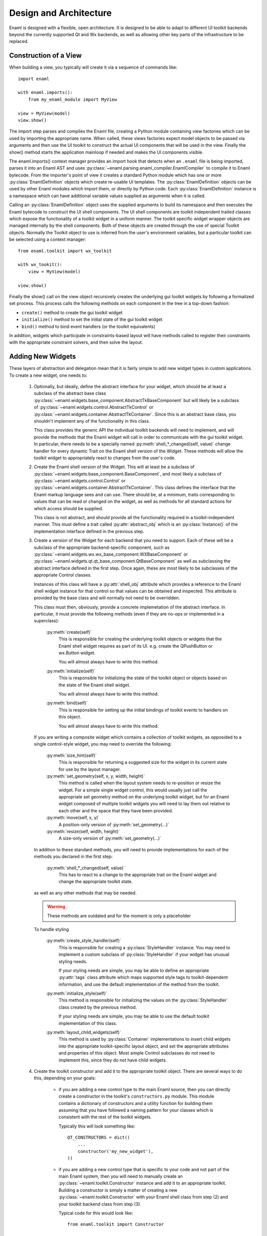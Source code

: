 Design and Architecture
=======================

Enaml is designed with a flexible, open architecture.  It is designed to be
able to adapt to different UI toolkit backends beyond the currently supported
Qt and Wx backends, as well as allowing other key parts of the infrastructure
to be replaced.

Construction of a View
^^^^^^^^^^^^^^^^^^^^^^

When building a view, you typically will create it via a sequence of commands
like::

    import enaml
    
    with enaml.imports():
        from my_enaml_module import MyView
    
    view = MyView(model)
    view.show()

The import step parses and compiles the Enaml file, creating a Python module
containing view factories which can be used by importing the appropriate 
name.  When called, these views factories expect model objects to be passed 
via arguments and then use the UI toolkit to construct the actual UI components 
that will be used in the view.  Finally the show() method starts the application 
mainloop if needed and makes the UI components visible.

The enaml.imports() context manager provides an import hook that detects when an
``.enaml`` file is being imported, parses it into an Enaml AST and uses
:py:class:`~enaml.parsing.enaml_compiler.EnamlCompiler` to compile it to Enaml 
bytecode. From the importer's point of view it creates a standard Python module 
which has one or more :py:class:`EnamlDefinition` objects which create
re-usable UI templates.  The :py:class:`EnamlDefinition` objects can be used by
other Enaml modules which import them, or directly by Python code.  Each
:py:class:`EnamlDefinition` instance is a namespace which can have additional
variable values supplied as arguments when it is called.

Calling an :py:class:`EnamlDefinition` object uses the supplied arguments to
build its namespace and then executes the Enaml bytecode to construct the UI
shell components.  The UI shell components are toolkit independent traited
classes which expose the functionality of a toolkit widget in a uniform manner.
The toolkit specific widget wrapper objects are managed internally by the 
shell components. Both of these objects are created through the use of special
Toolkit objects. Normally the Toolkit object to use is inferred from the user's
environment variables, but a particular toolkit can be selected using a context
manager::

    from enaml.toolkit import wx_toolkit
    
    with wx_tookit():
        view = MyView(model)
    
    view.show()

Finally the show() call on the view object recursively creates the underlying
gui toolkit widgets by following a formalized set process. This process calls
the following methods on each component in the tree in a top-down fashion:

* ``create()`` method to create the gui toolkit widget
* ``initialize()`` method to set the initial state of the gui toolkit widget
* ``bind()`` method to bind event handlers (or the toolkit equivalents)

In addition, widgets which participate in constraints-based layout will have 
methods called to register their constraints with the appropriate constraint 
solvers, and then solve the layout.

Adding New Widgets
^^^^^^^^^^^^^^^^^^

These layers of abstraction and delegation mean that it is fairly simple to add
new widget types in custom applications.  To create a new widget, one needs to:

    1)  Optionally, but ideally, define the abstract interface for your
        widget, which should be at least a subclass of the abstract base class
        :py:class:`~enaml.widgets.base_component.AbstractTkBaseComponent`
        but will likely be a subclass of 
        :py:class:`~enaml.widgets.control.AbstractTkControl` or
        :py:class:`~enaml.widgets.container.AbstractTkContainer`.
        Since this is an abstract base class, you shouldn't implement any of the
        functionality in this class.

        This class provides the generic API the individual toolkit backends will
        need to implement, and will provide the methods that the Enaml widget
        will call in order to communicate with the gui toolkit widget.  In 
        particular, there needs to be a specially named
        :py:meth:`shell_*_changed(self, value)` change handler for every
        dynamic Trait on the Enaml shell version of the Widget. These methods 
        will allow the toolkit widget to appropriately react to changes from 
        the user's code.

    2)  Create the Enaml shell version of the Widget.  This will at least be a 
        subclass of :py:class:`~enaml.widgets.base_component.BaseComponent`, 
        and most likely a subclass of :py:class:`~enaml.widgets.control.Control`
        or :py:class:`~enaml.widgets.container.AbstractTkContainer`.  This class
        defines the interface that the Enaml markup language sees and can use.
        There should be, at a minimum, traits corresponding to values that can
        be read or changed on the widget, as well as methods for all standard
        actions for which access should be supplied.

        This class is not abstract, and should provide all the functionality
        required in a toolkit-independent manner.  This must define a trait 
        called :py:attr:`abstract_obj` which is an :py:class:`Instance()` of 
        the implementation interface defined in the previous step.

    3)  Create a version of the Widget for each backend that you need to support.
        Each of these will be a subclass of the appropriate backend-specific
        component, such as :py:class:`~enaml.widgets.wx.wx_base_component.WXBaseComponent`
        or  :py:class:`~enaml.widgets.qt.qt_base_component.QtBaseComponent` as well as
        subclassing the abstract interface defined in the first step.  Once again,
        these are most likely to be subclasses of the appropriate Control classes.

        Instances of this class will have a :py:attr:`shell_obj` attribute
        which provides a reference to the Enaml shell widget instance for that
        control so that values can be obtained and inspected. This attribute
        is provided by the base class and will normally not need to be overridden.

        This class must then, obviously, provide a concrete implemetation of the
        abstract interface.  In particular, it must provide the following methods
        (even if they are no-ops or implemented in a superclass):
        
            :py:meth:`create(self)`
                This is responsible for creating the underlying toolkit objects
                or widgets that the Enaml shell widget requires as part of its UI.
                e.g. create the QPushButton or wx.Button widget.

                You will almost always have to write this method.

            :py:meth:`initialize(self)`
                This is responsible for initializing the state of the toolkit
                object or objects based on the state of the Enaml shell widget.

                You will almost always have to write this method.

            :py:meth:`bind(self)`
                This is responsible for setting up the initial bindings of
                toolkit events to handlers on this object.

                You will almost always have to write this method.
        
        If you are writing a composite widget which contains a collection of
        toolkit widgets, as opposided to a single control-style widget, you
        may need to override the following:
        
            :py:meth:`size_hint(self)`
                This is responsible for returning a suggested size for the widget
                in its current state for use by the layout manager.
            
            :py:meth:`set_geometry(self, x, y, width, height)`
                This method is called when the layout system needs to re-position
                or resize the widget.  For a simple single widget control, this
                would usually just call the appropriate set geometry method on
                the underlying toolkit widget, but for an Enaml widget composed
                of multiple toolkit widgets you will need to lay them out
                relative to each other and the space that they have been provided.
            
            :py:meth:`move(self, x, y)`
                A position-only version of :py:meth:`set_geometry(...)`
            
            :py:meth:`resize(self, width, height)`
                A size-only version of :py:meth:`set_geometry(...)`

        In addition to these standard methods, you will need to provide
        implementations for each of the methods you declared in the first step:

            :py:meth:`shell_*_changed(self, value)`
                This has to react to a change to the appropriate trait on the
                Enaml widget and change the appropriate toolkit state.

        as well as any other methods that may be needed.

        .. warning:: These methods are outdated and for the moment is only a placeholder

        To handle styling

            :py:meth:`create_style_handler(self)`
                This is responsible for creating a :py:class:`StyleHandler`
                instance.  You may need to implement a custom subclass of
                :py:class:`StyleHandler` if your widget has unusual styling
                needs.

                If your styling needs are simple, you may be able to
                define an appropriate :py:attr:`tags` class attribute which
                maps supported style tags to toolkit-dependent information,
                and use the default implementation of the method from the
                toolkit.

            :py:meth:`initialize_style(self)`
                This method is responsible for initializing the values on the
                :py:class:`StyleHandler` class created by the previous method.

                If your styling needs are simple, you may be able to use the
                default toolkit implementation of this class.

            :py:meth:`layout_child_widgets(self)`
                This method is used by :py:class:`Container` implementations to
                insert child widgets into the appropriate toolkit-specific
                layout object, and set the appropriate attributes and properties
                of this object.  Most simple Control subclasses do not need to
                implement this, since they do not have child widgets.

    4)  Create the toolkit constructor and add it to the appropriate toolkit
        object.  There are several ways to do this, depending on your goals:
        
            *   if you are adding a new control type to the main Enaml source,
                then you can directly create a constructor in the toolkit's
                ``constructors.py`` module.  This module contains a dictionary
                of constructors and a utility function for building them
                assuming that you have followed a naming pattern for your classes
                which is consistent with the rest of the toolkit widgets.
                
                Typically this will look something like::
                
                    QT_CONSTRUCTORS = dict((
                        ...
                        constructor('my_new_widget'),
                    ))
            
            *   if you are adding a new control type that is specific to your
                code and not part of the main Enaml system, then you will need
                to manually create an :py:class:`~enaml.toolkit.Constructor`
                instance and add it to an appropriate toolkit.  Building a
                constructor is simply a matter of creating a new
                :py:class:`~enaml.toolkit.Constructor` with your Enaml shell
                class from step (2) and your toolkit backend class from step (3).
                
                Typical code for this would look like::
                
                    from enaml.toolkit import Constructor
                    
                    def my_new_widget():
                        from my_widgets.my_new_widgets import MyNewWidget
                        return MyNewWidget
                    
                    def my_new_qt_widget():
                        from my_widgets.qt.qt_my_new_widgets import QtMyNewWidget
                
                    ctor = Constructor(my_new_widget, my_new_qt_widget)
                    
                The items passed to the Constructor are callables which return
                the appropriate classes, so that importing of the necessary
                modules can be delayed until the objects actually need to be
                used. This helps to drastically reduce runtime overhead for
                simple applications which only use a small portion of a ui
                toolkit.

                Once you have the constructor you need to add it to a toolkit.
                If you want this to be globally available in your process as part
                of the appropriate toolkit then you need to add it to the toolkit's
                constructor dictionary before you create any views::
                
                    from enaml.widgets.qt.constructors import QT_CONSTRUCTORS
                    
                    QT_CONSTRUCTORS['MyNewWidget'] = ctor
                    
                Any subsequent calls to :py:func:`~enaml.toolkit.qt_toolkit` will
                now contain your new widget.
                
                Alternatively, you may want to create your own toolkit that is
                separate from the usual backend toolkit::
                
                    from enaml.toolkit import qt_toolkit
                    
                    my_toolkit = qt_toolkit()
                    my_toolkit['MyNewWidget'] = ctor
                
                This will create a new toolkit which has all of the widgets in
                the standard Qt toolkit, but also includes yours.  Code can then
                choose whether to use the standard Qt toolkit or your new toolkit
                as appropriate.
            
            *   There is a convienence built into the constructors for the cases
                where a custom widget is only a simple subclass of an existing
                shell component. Suppose we wish to create a FloatField which
                is a simple subclass of Field that hard-codes the converter
                object to a float converter::
                    
                    from traits.api import Constant

                    from enaml.converters import FloatConverter
                    from enaml.widgets.field import Field

                    class FloatField(Field):
                        
                        converter = Constant(FloatConverter())

                It would be silly to require the definition of a new
                toolkit implementation class for each backend, since the 
                implementation class doesn't need to change. Instead, we
                can make sure that our new subclass uses the appropriate
                implementation but creating a clone of its constructor::
                    
                    from enaml.toolkits import qt_toolkit

                    def my_float_field():
                        return FloatField

                    my_toolkit = qt_toolkit()

                    field_constructor = my_toolkit['Field']

                    my_constructor = field_constructor.clone(my_float_field)

                    my_toolkit['FloatField'] = my_constructor

                This toolkit will now always be sure to use the proper
                toolkit widget for the FloatField.


Implementing A New Toolkit
^^^^^^^^^^^^^^^^^^^^^^^^^^

Currently, Enaml supports the Qt toolkit and the Wx toolkit (Wx officially on 
Windows only). The architecture is designed to be as toolkit-independent as 
possible.  To implement a new toolkit, you will need to perform the following 
steps:

    1)  Create a constructor dictionary for your toolkit.  You should be able
        to take the ``constructor.py`` module from either the Qt or Wx backends
        and modify the constructor factory function to import from the correct
        packages and mangle the class names appropriately.
    
    2)  Create a default stylesheet for your toolkit.  Initially it may be
        sufficient to copy the stylesheet for an existing backend, since the
        stylesheet definitions are toolkit-independent.

    3)  Create a new toolkit factory for your new backend.  This should look
        something like the current :py:class:`enaml.toolkit.wx_toolkit` or
        :py:class:`enaml.toolkit.qt_toolkit` factories.  This factory should
        create a Toolkit instance, which is a dictionary subclass whose keys
        are the available Enaml entity names.  Usually this will consist of the
        toolkit's constructor dictionary from (1) together with the standard
        ``OPERATORS`` from :py:mod:`enaml.toolkit` and a ``utils`` dictionary.
        In additon the following attributes need to be supplied with callables::

            :py:attr:`create_app`
                A function that is responsible for obtaining (or creating, if it
                doesn't yet exist) the main toolkit application object, or
                otherwise performing whatever initialization is needed to allow
                widgets to be created.  It should not start the main event loop,
                however.

                This should return the application object, if appropriate.

            :py:attr:`start_app`
                A function that takes an application object returned by
                :py:attr:`create_app` and starts the main event loop.

            :py:attr:`style_sheet`
                The default stylesheet for your toolkit.

    4)  Write toolkit-specific implementations of each Enaml widget.  See the
        previous section for discussion for the methods that you will need to
        implement on this class.

        This is where the bulk of the work will be performed.

    5)  Write the implementations of auxilliary objects, such as dialog windows.

If all of the above steps are performed correctly, you should be able to display
any Enaml UI in your new toolkit.


Using A Different Notification Model
^^^^^^^^^^^^^^^^^^^^^^^^^^^^^^^^^^^^

Enaml uses Enthought's Traits system by default for handling binding and
notification of expressions to model attributes.  You may have existing code
which uses a different system for reacting to changes within the model, and
Enaml can be extended to be able to use these systems as well.  This would
allow developers to write code which might do things like access a model on
a remote machine, or stored in a database.

To support this sort of behaviour, you will probably want to have a base class
that all model objects with this new reaction mechanism inherit from, or some
other simple way that these model instances can be distinguished from regular
Python or Traits instances.

You may then need to implement subclasses of
:py:class:`enaml.expressions.AbstractExpression` that correctly handle the
interactions that your notification system supports for its models.  These
subclasses will need to implement appropriate versions of the :py:meth:`bind`
and :py:meth:`eval_expression` methods.

For the four basic expression bindings, you will most likely need to create
subclasses of  :py:class:`enaml.expressions.SimpleExpression`,
:py:class:`enaml.expressions.UpdatingExpression`,
:py:class:`enaml.expressions.DelegatingExpression`, and
:py:class:`enaml.expressions.NotifyingExpression`.
When implementing overriden methods, all of these subclasses
must check to see whether the model object is of the new model type, and if
it is not then they need to fall back to using the standard superclass
implementation of the method.  If this is not done then expressions involving
widget traits will fail to work correctly.

    :py:class:`~enaml.expressions.SimpleExpression`
        This class needs to be able to provide a default value for the
        expression, but does not need to react to changes in the model object
        or in the Enaml namespace.

        You may need to override the :py:meth:`eval_expression` handler
        to compute the default value from the model, but ideally you should
        be able to use this class unmodified.

    :py:class:`~enaml.expressions.UpdatingExpression`
        This class needs to provide a default value for the expression, but
        also needs to analyze the expression for dependencies and react to
        changes in the dependency values on the model objects.

        You may need to override the :py:meth:`eval_expression` handler
        to as in the :py:class:`~enaml.expressions.DefaultExpression` case,
        but again hopefully the default will be sufficient.

        You will also need to override the :py:meth:`bind` method to correctly
        hook up the expression to its dependencies in your model's notification
        model.  This is likely to require walking the provided expression AST
        to determine dependencies (the AttributeVisitor class may be useful
        for this) and you may have to register callbacks on an appropriate 
        object.  This callback will probably look something like the 
        :py:meth:`update_object()` method, but may need to perform additional 
        steps depending on your model.

    :py:class:`~enaml.expressions.NotifyingExpression`
        This class requires the ability to execute a code expression whenever
        an Enaml attribute changes.

        You may need to override the :py:meth:`notify()` method to compute the
        expression correctly, but ideally you should be able to use this
        class unmodified.

    :py:class:`~enaml.expressions.DelegatingExpression`
        This class requires both the ability to analyze and react to changes
        in expression dependencies, but also push changes from the Enaml
        trait which it is connected to onto the designated object.

        This will require an appropriate :py:meth:`bind()` method similar to
        the one that the :py:class:`~enaml.expressions.BindingExpression` uses,
        although the allowable expressions are much simpler for
        :py:class:`~enaml.expressions.DelegatingExpression`.

        You will also need to override the implementations of
        :py:meth:`update_object()` and :py:meth:`update_delegate()` to
        appropriately change the value on the underlying model.

Having written these classes, you will need to define operator factories for
each of them and override your toolkit's ``OPERATORS``, for example::

    from enaml.operators import operator_factory, OPERATORS
    
    OPERATORS['__operator_LessLess__'] = operator_factory(MyUpdatingExpression)

If it makes sense for your new expression to use a different operator than the
standard four, you can define a different name and then the corresponding
operator will be available, for example to enable ``<<<`` as an operator::
    
    OPERATORS['__operator_LessLessLess__'] = operator_factory(MyUpdatingExpression)

The above changes will be global in nature.  If you want to restrict the modified
operators to a subset of code, you can create an instance of at Toolkit object
and override the operators in just that instance::

    from enaml.operators import operator_factory
    from enaml.toolkit import qt_toolkit
    
    my_toolkit = qt_toolkit()
    my_toolkit['__operator_LessLess__'] = operator_factory(MyUpdatingExpression)


Or for even more fine grained control (and are accepting or horrible, horrible
hacks) then you can pass in an operator as a local variable to an EnamlDefinition::

    defn MainWindow(my_model, __operator_LessLessLess__):
        Window:
            PushButton:
                # The <<< operator is resolved to the 2nd argument 
                # to MainWindow
                text <<< my_model.foo

This could also be a keyword argument if desired, or even a module level 
python function. That is, operators resolved using the same scope rules as 
the rest of the Enaml file.

